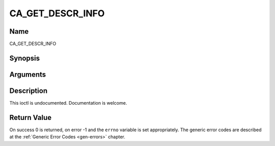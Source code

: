 .. -*- coding: utf-8; mode: rst -*-

.. _CA_GET_DESCR_INFO:

=================
CA_GET_DESCR_INFO
=================

Name
----

CA_GET_DESCR_INFO


Synopsis
--------

.. c:function:: int  ioctl(fd, int request = CA_GET_DESCR_INFO, ca_descr_info_t *)


Arguments
---------

.. flat-table::
    :header-rows:  0
    :stub-columns: 0


    -  .. row 1

       -  int fd

       -  File descriptor returned by a previous call to open().

    -  .. row 2

       -  int request

       -  Equals CA_GET_DESCR_INFO for this command.

    -  .. row 3

       -  ca_descr_info_t \*

       -  Undocumented.


Description
-----------

This ioctl is undocumented. Documentation is welcome.


Return Value
------------

On success 0 is returned, on error -1 and the ``errno`` variable is set
appropriately. The generic error codes are described at the
:ref:`Generic Error Codes <gen-errors>` chapter.
